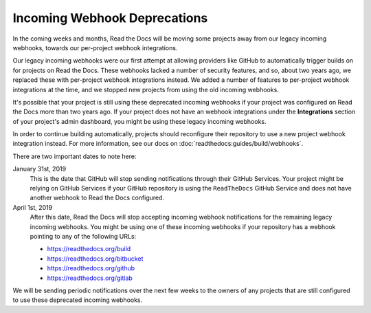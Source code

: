 .. post:: Jan 21, 2019
    :tags: deprecation
    :author: Anthony

Incoming Webhook Deprecations
=============================

In the coming weeks and months, Read the Docs will be moving some projects away
from our legacy incoming webhooks, towards our per-project webhook integrations.

Our legacy incoming webhooks were our first attempt at allowing providers like
GitHub to automatically trigger builds on for projects on Read the Docs. These
webhooks lacked a number of security features, and so, about two years ago, we
replaced these with per-project webhook integrations instead. We added a number
of features to per-project webhook integrations at the time, and we stopped new
projects from using the old incoming webhooks.

It's possible that your project is still using these deprecated incoming
webhooks if your project was configured on Read the Docs more than two years
ago. If your project does not have an webhook integrations under the
**Integrations** section of your project's admin dashboard, you might be using
these legacy incoming webhooks.

In order to continue building automatically, projects should reconfigure their
repository to use a new project webhook integration instead. For more
information, see our docs on :doc:`readthedocs:guides/build/webhooks`.

There are two important dates to note here:

January 31st, 2019
    This is the date that GitHub will stop sending notifications through their
    GitHub Services. Your project might be relying on GitHub Services if your
    GitHub repository is using the ``ReadTheDocs`` GitHub Service and does not
    have another webhook to Read the Docs configured.

April 1st, 2019
    After this date, Read the Docs will stop accepting incoming webhook
    notifications for the remaining legacy incoming webhooks. You might be using
    one of these incoming webhooks if your repository has a webhook pointing to
    any of the following URLs:

    * https://readthedocs.org/build
    * https://readthedocs.org/bitbucket
    * https://readthedocs.org/github
    * https://readthedocs.org/gitlab

We will be sending periodic notifications over the next few weeks to the owners
of any projects that are still configured to use these deprecated incoming
webhooks.
